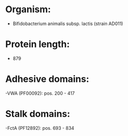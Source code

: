 * Organism:
- Bifidobacterium animalis subsp. lactis (strain AD011)
* Protein length:
- 879
* Adhesive domains:
-VWA (PF00092): pos. 200 - 417
* Stalk domains:
-FctA (PF12892): pos. 693 - 834

